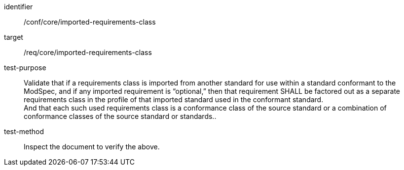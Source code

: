 [[ats_imported-requirements-class]]
[abstract_test]
====
[%metadata]
identifier:: /conf/core/imported-requirements-class
target:: /req/core/imported-requirements-class
test-purpose:: Validate that if a requirements class is imported from another standard for use within a standard conformant to the ModSpec, and if any imported requirement is “optional,” then that requirement SHALL be factored out as a separate requirements class in the profile of that imported standard used in the conformant standard. +
And that each such used requirements class is a conformance class of the source standard or a combination of conformance classes of the source standard or standards..
test-method:: Inspect the document to verify the above.
====